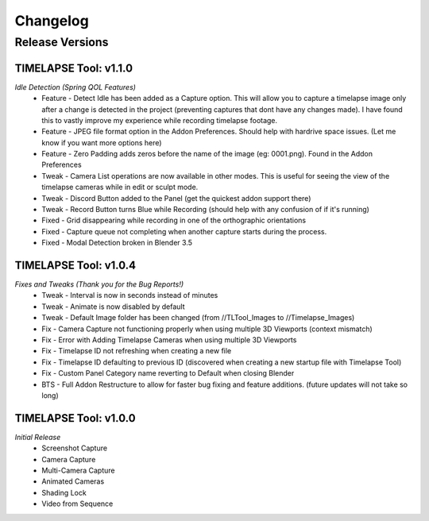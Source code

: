 Changelog
=========

Release Versions
----------------

TIMELAPSE Tool: v1.1.0
^^^^^^^^^^^^^^^^^^^^^^
*Idle Detection (Spring QOL Features)*
  * Feature - Detect Idle has been added as a Capture option. This will allow you to capture a timelapse image only after a change is detected in the project (preventing captures that dont have any changes made). I have found this to vastly improve my experience while recording timelapse footage.
  * Feature - JPEG file format option in the Addon Preferences. Should help with hardrive space issues. (Let me know if you want more options here)
  * Feature - Zero Padding adds zeros before the name of the image (eg: 0001.png). Found in the Addon Preferences
  * Tweak - Camera List operations are now available in other modes. This is useful for seeing the view of the timelapse cameras while in edit or sculpt mode.
  * Tweak - Discord Button added to the Panel (get the quickest addon support there)
  * Tweak - Record Button turns Blue while Recording (should help with any confusion of if it's running)
  * Fixed - Grid disappearing while recording in one of the orthographic orientations
  * Fixed - Capture queue not completing when another capture starts during the process.
  * Fixed - Modal Detection broken in Blender 3.5


TIMELAPSE Tool: v1.0.4
^^^^^^^^^^^^^^^^^^^^^^
*Fixes and Tweaks (Thank you for the Bug Reports!)*
  * Tweak - Interval is now in seconds instead of minutes
  * Tweak - Animate is now disabled by default
  * Tweak - Default Image folder has been changed (from //TLTool_Images to //Timelapse_Images)
  * Fix - Camera Capture not functioning properly when using multiple 3D Viewports (context mismatch)
  * Fix - Error with Adding Timelapse Cameras when using multiple 3D Viewports
  * Fix - Timelapse ID not refreshing when creating a new file
  * Fix - Timelapse ID defaulting to previous ID (discovered when creating a new startup file with Timelapse Tool)
  * Fix - Custom Panel Category name reverting to Default when closing Blender
  * BTS - Full Addon Restructure to allow for faster bug fixing and feature additions. (future updates will not take so long)

TIMELAPSE Tool: v1.0.0
^^^^^^^^^^^^^^^^^^^^^^
*Initial Release*
  * Screenshot Capture
  * Camera Capture
  * Multi-Camera Capture
  * Animated Cameras
  * Shading Lock
  * Video from Sequence
